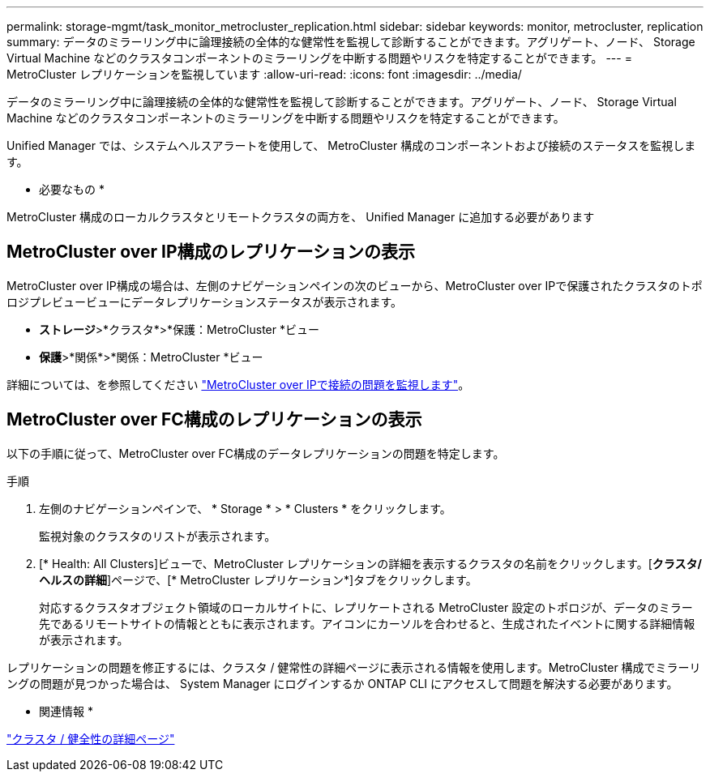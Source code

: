 ---
permalink: storage-mgmt/task_monitor_metrocluster_replication.html 
sidebar: sidebar 
keywords: monitor, metrocluster, replication 
summary: データのミラーリング中に論理接続の全体的な健常性を監視して診断することができます。アグリゲート、ノード、 Storage Virtual Machine などのクラスタコンポーネントのミラーリングを中断する問題やリスクを特定することができます。 
---
= MetroCluster レプリケーションを監視しています
:allow-uri-read: 
:icons: font
:imagesdir: ../media/


[role="lead"]
データのミラーリング中に論理接続の全体的な健常性を監視して診断することができます。アグリゲート、ノード、 Storage Virtual Machine などのクラスタコンポーネントのミラーリングを中断する問題やリスクを特定することができます。

Unified Manager では、システムヘルスアラートを使用して、 MetroCluster 構成のコンポーネントおよび接続のステータスを監視します。

* 必要なもの *

MetroCluster 構成のローカルクラスタとリモートクラスタの両方を、 Unified Manager に追加する必要があります



== MetroCluster over IP構成のレプリケーションの表示

MetroCluster over IP構成の場合は、左側のナビゲーションペインの次のビューから、MetroCluster over IPで保護されたクラスタのトポロジプレビュービューにデータレプリケーションステータスが表示されます。

* *ストレージ*>*クラスタ*>*保護：MetroCluster *ビュー
* *保護*>*関係*>*関係：MetroCluster *ビュー


詳細については、を参照してください link:../storage-mgmt/task_monitor_metrocluster_configurations.html#monitor-connectivity-issues-in-metrocluster-over-ip["MetroCluster over IPで接続の問題を監視します"]。



== MetroCluster over FC構成のレプリケーションの表示

以下の手順に従って、MetroCluster over FC構成のデータレプリケーションの問題を特定します。

.手順
. 左側のナビゲーションペインで、 * Storage * > * Clusters * をクリックします。
+
監視対象のクラスタのリストが表示されます。

. [* Health: All Clusters]ビューで、MetroCluster レプリケーションの詳細を表示するクラスタの名前をクリックします。[*クラスタ/ヘルスの詳細*]ページで、[* MetroCluster レプリケーション*]タブをクリックします。
+
対応するクラスタオブジェクト領域のローカルサイトに、レプリケートされる MetroCluster 設定のトポロジが、データのミラー先であるリモートサイトの情報とともに表示されます。アイコンにカーソルを合わせると、生成されたイベントに関する詳細情報が表示されます。



レプリケーションの問題を修正するには、クラスタ / 健常性の詳細ページに表示される情報を使用します。MetroCluster 構成でミラーリングの問題が見つかった場合は、 System Manager にログインするか ONTAP CLI にアクセスして問題を解決する必要があります。

* 関連情報 *

link:../health-checker/reference_health_cluster_details_page.html["クラスタ / 健全性の詳細ページ"]
